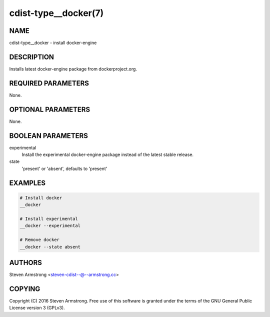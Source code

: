 cdist-type__docker(7)
=====================

NAME
----
cdist-type__docker - install docker-engine


DESCRIPTION
-----------
Installs latest docker-engine package from dockerproject.org.


REQUIRED PARAMETERS
-------------------
None.


OPTIONAL PARAMETERS
-------------------
None.


BOOLEAN PARAMETERS
------------------
experimental
   Install the experimental docker-engine package instead of the latest stable release.

state
   'present' or 'absent', defaults to 'present'


EXAMPLES
--------

.. code-block:: sh

    # Install docker
    __docker

    # Install experimental
    __docker --experimental

    # Remove docker
    __docker --state absent


AUTHORS
-------
Steven Armstrong <steven-cdist--@--armstrong.cc>


COPYING
-------
Copyright \(C) 2016 Steven Armstrong. Free use of this software is
granted under the terms of the GNU General Public License version 3 (GPLv3).
